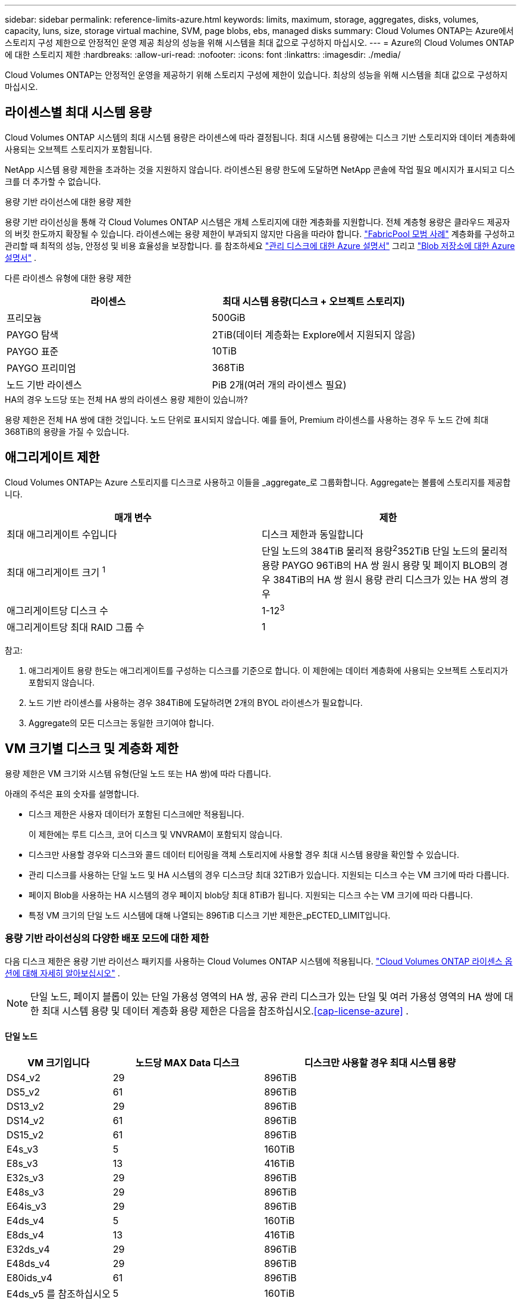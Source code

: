 ---
sidebar: sidebar 
permalink: reference-limits-azure.html 
keywords: limits, maximum, storage, aggregates, disks, volumes, capacity, luns, size, storage virtual machine, SVM, page blobs, ebs, managed disks 
summary: Cloud Volumes ONTAP는 Azure에서 스토리지 구성 제한으로 안정적인 운영 제공 최상의 성능을 위해 시스템을 최대 값으로 구성하지 마십시오. 
---
= Azure의 Cloud Volumes ONTAP에 대한 스토리지 제한
:hardbreaks:
:allow-uri-read: 
:nofooter: 
:icons: font
:linkattrs: 
:imagesdir: ./media/


[role="lead"]
Cloud Volumes ONTAP는 안정적인 운영을 제공하기 위해 스토리지 구성에 제한이 있습니다. 최상의 성능을 위해 시스템을 최대 값으로 구성하지 마십시오.



== 라이센스별 최대 시스템 용량

Cloud Volumes ONTAP 시스템의 최대 시스템 용량은 라이센스에 따라 결정됩니다. 최대 시스템 용량에는 디스크 기반 스토리지와 데이터 계층화에 사용되는 오브젝트 스토리지가 포함됩니다.

NetApp 시스템 용량 제한을 초과하는 것을 지원하지 않습니다. 라이센스된 용량 한도에 도달하면 NetApp 콘솔에 작업 필요 메시지가 표시되고 디스크를 더 추가할 수 없습니다.

.용량 기반 라이선스에 대한 용량 제한
용량 기반 라이선싱을 통해 각 Cloud Volumes ONTAP 시스템은 개체 스토리지에 대한 계층화를 지원합니다.  전체 계층형 용량은 클라우드 제공자의 버킷 한도까지 확장될 수 있습니다.  라이센스에는 용량 제한이 부과되지 않지만 다음을 따라야 합니다. https://www.netapp.com/pdf.html?item=/media/17239-tr-4598.pdf["FabricPool 모범 사례"^] 계층화를 구성하고 관리할 때 최적의 성능, 안정성 및 비용 효율성을 보장합니다.  를 참조하세요 https://learn.microsoft.com/en-us/azure/storage/common/scalability-targets-standard-account["관리 디스크에 대한 Azure 설명서"^] 그리고 https://learn.microsoft.com/en-us/azure/storage/blobs/scalability-targets["Blob 저장소에 대한 Azure 설명서"^] .

다른 라이센스 유형에 대한 용량 제한::


[cols="25,75"]
|===
| 라이센스 | 최대 시스템 용량(디스크 + 오브젝트 스토리지) 


| 프리모늄 | 500GiB 


| PAYGO 탐색 | 2TiB(데이터 계층화는 Explore에서 지원되지 않음) 


| PAYGO 표준 | 10TiB 


| PAYGO 프리미엄 | 368TiB 


| 노드 기반 라이센스 | PiB 2개(여러 개의 라이센스 필요) 
|===
.HA의 경우 노드당 또는 전체 HA 쌍의 라이센스 용량 제한이 있습니까?
용량 제한은 전체 HA 쌍에 대한 것입니다. 노드 단위로 표시되지 않습니다. 예를 들어, Premium 라이센스를 사용하는 경우 두 노드 간에 최대 368TiB의 용량을 가질 수 있습니다.



== 애그리게이트 제한

Cloud Volumes ONTAP는 Azure 스토리지를 디스크로 사용하고 이들을 _aggregate_로 그룹화합니다. Aggregate는 볼륨에 스토리지를 제공합니다.

[cols="2*"]
|===
| 매개 변수 | 제한 


| 최대 애그리게이트 수입니다 | 디스크 제한과 동일합니다 


| 최대 애그리게이트 크기 ^1^ | 단일 노드의 384TiB 물리적 용량^2^352TiB 단일 노드의 물리적 용량 PAYGO 96TiB의 HA 쌍 원시 용량 및 페이지 BLOB의 경우 384TiB의 HA 쌍 원시 용량 관리 디스크가 있는 HA 쌍의 경우 


| 애그리게이트당 디스크 수 | 1-12^3^ 


| 애그리게이트당 최대 RAID 그룹 수 | 1 
|===
참고:

. 애그리게이트 용량 한도는 애그리게이트를 구성하는 디스크를 기준으로 합니다. 이 제한에는 데이터 계층화에 사용되는 오브젝트 스토리지가 포함되지 않습니다.
. 노드 기반 라이센스를 사용하는 경우 384TiB에 도달하려면 2개의 BYOL 라이센스가 필요합니다.
. Aggregate의 모든 디스크는 동일한 크기여야 합니다.




== VM 크기별 디스크 및 계층화 제한

용량 제한은 VM 크기와 시스템 유형(단일 노드 또는 HA 쌍)에 따라 다릅니다.

아래의 주석은 표의 숫자를 설명합니다.

* 디스크 제한은 사용자 데이터가 포함된 디스크에만 적용됩니다.
+
이 제한에는 루트 디스크, 코어 디스크 및 VNVRAM이 포함되지 않습니다.

* 디스크만 사용할 경우와 디스크와 콜드 데이터 티어링을 객체 스토리지에 사용할 경우 최대 시스템 용량을 확인할 수 있습니다.
* 관리 디스크를 사용하는 단일 노드 및 HA 시스템의 경우 디스크당 최대 32TiB가 있습니다. 지원되는 디스크 수는 VM 크기에 따라 다릅니다.
* 페이지 Blob을 사용하는 HA 시스템의 경우 페이지 blob당 최대 8TiB가 됩니다. 지원되는 디스크 수는 VM 크기에 따라 다릅니다.
* 특정 VM 크기의 단일 노드 시스템에 대해 나열되는 896TiB 디스크 기반 제한은_pECTED_LIMIT입니다.




=== 용량 기반 라이선싱의 다양한 배포 모드에 대한 제한

다음 디스크 제한은 용량 기반 라이선스 패키지를 사용하는 Cloud Volumes ONTAP 시스템에 적용됩니다. https://docs.netapp.com/us-en/bluexp-cloud-volumes-ontap/concept-licensing.html["Cloud Volumes ONTAP 라이센스 옵션에 대해 자세히 알아보십시오"^] .


NOTE: 단일 노드, 페이지 블롭이 있는 단일 가용성 영역의 HA 쌍, 공유 관리 디스크가 있는 단일 및 여러 가용성 영역의 HA 쌍에 대한 최대 시스템 용량 및 데이터 계층화 용량 제한은 다음을 참조하십시오.<<cap-license-azure>> .



==== 단일 노드

[cols="14,20,31"]
|===
| VM 크기입니다 | 노드당 MAX Data 디스크 | 디스크만 사용할 경우 최대 시스템 용량 


| DS4_v2 | 29 | 896TiB 


| DS5_v2 | 61 | 896TiB 


| DS13_v2 | 29 | 896TiB 


| DS14_v2 | 61 | 896TiB 


| DS15_v2 | 61 | 896TiB 


| E4s_v3 | 5 | 160TiB 


| E8s_v3 | 13 | 416TiB 


| E32s_v3 | 29 | 896TiB 


| E48s_v3 | 29 | 896TiB 


| E64is_v3 | 29 | 896TiB 


| E4ds_v4 | 5 | 160TiB 


| E8ds_v4 | 13 | 416TiB 


| E32ds_v4 | 29 | 896TiB 


| E48ds_v4 | 29 | 896TiB 


| E80ids_v4 | 61 | 896TiB 


| E4ds_v5 를 참조하십시오 | 5 | 160TiB 


| E8ds_v5 를 참조하십시오 | 13 | 416TiB 


| E20ds_v5 | 29 | 896TiB 


| E32ds_v5 | 29 | 896TiB 


| E48ds_v5 | 29 | 896TiB 


| E64ds_v5 | 29 | 896TiB 


| L8s_v3 | 12 | 384TiB 


| L16s_v3 | 28 | 896TiB 


| L32s_v3 | 28 | 896TiB 


| L48s_v3를 참조하십시오 | 28 | 896TiB 


| L64s_v3을 참조하십시오 | 28 | 896TiB 
|===


==== 페이지 Blob이 있는 단일 가용성 영역의 HA 쌍

[cols="14,20,31"]
|===
| VM 크기입니다 | HA 쌍을 지원하는 MAX Data 디스크 | 디스크만 사용할 경우 최대 시스템 용량 


| DS4_v2 | 29 | 232TiB 


| DS5_v2 | 61 | 488TiB 


| DS13_v2 | 29 | 232TiB 


| DS14_v2 | 61 | 488TiB 


| DS15_v2 | 61 | 488TiB 


| E8s_v3 | 13 | 104TiB 


| E48s_v3 | 29 | 232TiB 


| E8ds_v4 | 13 | 104TiB 


| E32ds_v4 | 29 | 232TiB 


| E48ds_v4 | 29 | 232TiB 


| E80ids_v4 | 61 | 488TiB 
|===


==== HA는 공유 관리 디스크가 있는 단일 가용성 영역의 HA 쌍입니다

[cols="14,20,31"]
|===
| VM 크기입니다 | HA 쌍을 지원하는 MAX Data 디스크 | 디스크만 사용할 경우 최대 시스템 용량 


| E8ds_v4 | 12 | 384TiB 


| E32ds_v4 | 28 | 896TiB 


| E48ds_v4 | 28 | 896TiB 


| E80ids_v4 | 28 | 896TiB 


| E8ds_v5 를 참조하십시오 | 12 | 384TiB 


| E20ds_v5 | 28 | 896TiB 


| E32ds_v5 | 28 | 896TiB 


| E48ds_v5 | 28 | 896TiB 


| E64ds_v5 | 28 | 896TiB 


| L16s_v3 | 28 | 896TiB 


| L32s_v3 | 28 | 896TiB 


| L48s_v3를 참조하십시오 | 28 | 896TiB 


| L64s_v3을 참조하십시오 | 28 | 896TiB 
|===


==== 공유 관리 디스크가 있는 여러 가용성 영역의 HA 쌍

[cols="14,20,31"]
|===
| VM 크기입니다 | HA 쌍을 지원하는 MAX Data 디스크 | 디스크만 사용할 경우 최대 시스템 용량 


| E8ds_v4 | 12 | 384TiB 


| E32ds_v4 | 28 | 896TiB 


| E48ds_v4 | 28 | 896TiB 


| E80ids_v4 | 28 | 896TiB 


| E8ds_v5 를 참조하십시오 | 12 | 384TiB 


| E20ds_v5 | 28 | 896TiB 


| E32ds_v5 | 28 | 896TiB 


| E48ds_v5 | 28 | 896TiB 


| E64ds_v5 | 28 | 896TiB 


| L16s_v3 | 28 | 896TiB 


| L32s_v3 | 28 | 896TiB 


| L48s_v3를 참조하십시오 | 28 | 896TiB 


| L64s_v3을 참조하십시오 | 28 | 896TiB 
|===


=== 노드 기반 라이선싱의 다양한 배포 모드에 대한 제한 사항

다음 디스크 제한은 노드 기반 라이선싱을 사용하는 Cloud Volumes ONTAP 시스템에 적용됩니다.  노드 기반 라이선싱은 노드별로 Cloud Volumes ONTAP 대한 라이선스를 부여할 수 있는 이전 세대 모델입니다.  기존 고객에게는 노드 기반 라이선싱이 계속 제공됩니다.

Cloud Volumes ONTAP BYOL 단일 노드 또는 HA 쌍 시스템에 대해 여러 개의 노드 기반 라이선스를 구매하여 최대 테스트 및 지원되는 시스템 용량 한도인 2PiB까지 368TiB 이상의 용량을 할당할 수 있습니다.  디스크 제한으로 인해 디스크만 사용하여 용량 제한에 도달하지 못할 수도 있습니다.  디스크 한도를 초과할 수 있습니다. https://docs.netapp.com/us-en/bluexp-cloud-volumes-ontap/concept-data-tiering.html["비활성 데이터를 오브젝트 스토리지로 계층화"^] . https://docs.netapp.com/us-en/bluexp-cloud-volumes-ontap/task-manage-node-licenses.html["Cloud Volumes ONTAP에 시스템 라이센스를 추가하는 방법에 대해 알아보십시오"^] .  Cloud Volumes ONTAP 테스트 및 지원되는 최대 시스템 용량인 2PiB까지 지원하며, 2PiB 제한을 초과하면 지원되지 않는 시스템 구성이 발생합니다.



==== 단일 노드

단일 노드에는 PAYGO Premium 및 BYOL이라는 2개의 노드 기반 라이센스 옵션이 있습니다.

.PAYGO Premium이 포함된 단일 노드
[%collapsible]
====
[cols="14,20,31,33"]
|===
| VM 크기입니다 | 노드당 MAX Data 디스크 | 디스크만 사용할 경우 최대 시스템 용량 | 디스크 및 데이터 계층화를 통한 최대 시스템 용량 


| DS5_v2 | 61 | 368TiB | 368TiB 


| DS14_v2 | 61 | 368TiB | 368TiB 


| DS15_v2 | 61 | 368TiB | 368TiB 


| E32s_v3 | 29 | 368TiB | 368TiB 


| E48s_v3 | 29 | 368TiB | 368TiB 


| E64is_v3 | 29 | 368TiB | 368TiB 


| E32ds_v4 | 29 | 368TiB | 368TiB 


| E48ds_v4 | 29 | 368TiB | 368TiB 


| E80ids_v4 | 61 | 368TiB | 368TiB 


| E20ds_v5 | 29 | 896TiB | 2 PiB 


| E32ds_v5 | 29 | 896TiB | 2 PiB 


| E48ds_v5 | 29 | 896TiB | 2 PiB 


| E64ds_v5 | 29 | 896TiB | 2 PiB 
|===
====
.BYOL, 단일 노드
[%collapsible]
====
[cols="10,18,18,18,18,18"]
|===
| VM 크기입니다 | 노드당 MAX Data 디스크 2+| 하나의 라이센스로 최대 시스템 용량을 지원합니다 2+| 여러 라이센스가 있는 최대 시스템 용량 


2+|  | * 디스크만 사용 * | * 디스크 + 데이터 계층화 * | * 디스크만 사용 * | * 디스크 + 데이터 계층화 * 


| DS4_v2 | 29 | 368TiB | 368TiB | 896TiB | 2 PiB 


| DS5_v2 | 61 | 368TiB | 368TiB | 896TiB | 2 PiB 


| DS13_v2 | 29 | 368TiB | 368TiB | 896TiB | 2 PiB 


| DS14_v2 | 61 | 368TiB | 368TiB | 896TiB | 2 PiB 


| DS15_v2 | 61 | 368TiB | 368TiB | 896TiB | 2 PiB 


| L8s_v2 | 13 | 368TiB | 368TiB | 416TiB | 2 PiB 


| E4s_v3 | 5 | 160TiB | 368TiB | 160TiB | 2 PiB 


| E8s_v3 | 13 | 368TiB | 368TiB | 416TiB | 2 PiB 


| E32s_v3 | 29 | 368TiB | 368TiB | 896TiB | 2 PiB 


| E48s_v3 | 29 | 368TiB | 368TiB | 896TiB | 2 PiB 


| E64is_v3 | 29 | 368TiB | 368TiB | 896TiB | 2 PiB 


| E4ds_v4 | 5 | 160TiB | 368TiB | 160TiB | 2 PiB 


| E8ds_v4 | 13 | 368TiB | 368TiB | 416TiB | 2 PiB 


| E32ds_v4 | 29 | 368TiB | 368TiB | 896TiB | 2 PiB 


| E48ds_v4 | 29 | 368TiB | 368TiB | 896TiB | 2 PiB 


| E80ids_v4 | 61 | 368TiB | 368TiB | 896TiB | 2 PiB 


| E4ds_v5 를 참조하십시오 | 5 | 160TiB | 368TiB | 160TiB | 2 PiB 


| E8ds_v5 를 참조하십시오 | 13 | 368TiB | 368TiB | 416TiB | 2 PiB 


| E20ds_v5 | 29 | 368TiB | 368TiB | 896TiB | 2 PiB 


| E32ds_v5 | 29 | 368TiB | 368TiB | 896TiB | 2 PiB 


| E48ds_v5 | 29 | 368TiB | 368TiB | 896TiB | 2 PiB 


| E64ds_v5 | 29 | 368TiB | 368TiB | 896TiB | 2 PiB 
|===
====


==== HA 쌍

HA 쌍에는 두 가지 구성 유형, 즉 페이지 BLOB와 여러 가용성 영역이 있습니다. 각 구성에는 PAYGO Premium 및 BYOL이라는 2개의 노드 기반 라이센스 옵션이 있습니다.

.PAYGO 프리미엄: 페이지 Blob이 있는 단일 가용성 영역의 HA 쌍
[%collapsible]
====
[cols="14,20,31,33"]
|===
| VM 크기입니다 | HA 쌍을 지원하는 MAX Data 디스크 | 디스크만 사용할 경우 최대 시스템 용량 | 디스크 및 데이터 계층화를 통한 최대 시스템 용량 


| DS5_v2 | 61 | 368TiB | 368TiB 


| DS14_v2 | 61 | 368TiB | 368TiB 


| DS15_v2 | 61 | 368TiB | 368TiB 


| E8s_v3 | 13 | 104TiB | 368TiB 


| E48s_v3 | 29 | 232TiB | 368TiB 


| E32ds_v4 | 29 | 232TiB | 368TiB 


| E48ds_v4 | 29 | 232TiB | 368TiB 


| E80ids_v4 | 61 | 368TiB | 368TiB 
|===
====
.PAYGO Premium: 공유 관리 디스크를 사용하는 다중 가용성 영역 구성의 HA 쌍
[%collapsible]
====
[cols="14,20,31,33"]
|===
| VM 크기입니다 | HA 쌍을 지원하는 MAX Data 디스크 | 디스크만 사용할 경우 최대 시스템 용량 | 디스크 및 데이터 계층화를 통한 최대 시스템 용량 


| E32ds_v4 | 28 | 368TiB | 368TiB 


| E48ds_v4 | 28 | 368TiB | 368TiB 


| E80ids_v4 | 28 | 368TiB | 368TiB 


| E20ds_v5 | 28 | 896TiB | 2 PiB 


| E32ds_v5 | 28 | 896TiB | 2 PiB 


| E48ds_v5 | 28 | 896TiB | 2 PiB 


| E64ds_v5 | 28 | 896TiB | 2 PiB 
|===
====
.BYOL: 페이지 Blob을 사용하는 단일 가용성 영역의 HA 쌍
[%collapsible]
====
[cols="10,18,18,18,18,18"]
|===
| VM 크기입니다 | HA 쌍을 지원하는 MAX Data 디스크 2+| 하나의 라이센스로 최대 시스템 용량을 지원합니다 2+| 여러 라이센스가 있는 최대 시스템 용량 


2+|  | * 디스크만 사용 * | * 디스크 + 데이터 계층화 * | * 디스크만 사용 * | * 디스크 + 데이터 계층화 * 


| DS4_v2 | 29 | 232TiB | 368TiB | 232TiB | 2 PiB 


| DS5_v2 | 61 | 368TiB | 368TiB | 488TiB | 2 PiB 


| DS13_v2 | 29 | 232TiB | 368TiB | 232TiB | 2 PiB 


| DS14_v2 | 61 | 368TiB | 368TiB | 488TiB | 2 PiB 


| DS15_v2 | 61 | 368TiB | 368TiB | 488TiB | 2 PiB 


| E8s_v3 | 13 | 104TiB | 368TiB | 104TiB | 2 PiB 


| E48s_v3 | 29 | 232TiB | 368TiB | 232TiB | 2 PiB 


| E8ds_v4 | 13 | 104TiB | 368TiB | 104TiB | 2 PiB 


| E32ds_v4 | 29 | 232TiB | 368TiB | 232TiB | 2 PiB 


| E48ds_v4 | 29 | 232TiB | 368TiB | 232TiB | 2 PiB 


| E80ids_v4 | 61 | 368TiB | 368TiB | 488TiB | 2 PiB 
|===
====
.BYOL: 공유 관리 디스크를 사용하는 다중 가용성 영역 구성의 HA 쌍
[%collapsible]
====
[cols="10,18,18,18,18,18"]
|===
| VM 크기입니다 | HA 쌍을 지원하는 MAX Data 디스크 2+| 하나의 라이센스로 최대 시스템 용량을 지원합니다 2+| 여러 라이센스가 있는 최대 시스템 용량 


2+|  | * 디스크만 사용 * | * 디스크 + 데이터 계층화 * | * 디스크만 사용 * | * 디스크 + 데이터 계층화 * 


| E8ds_v4 | 12 | 368TiB | 368TiB | 368TiB | 2 PiB 


| E32ds_v4 | 28 | 368TiB | 368TiB | 368TiB | 2 PiB 


| E48ds_v4 | 28 | 368TiB | 368TiB | 368TiB | 2 PiB 


| E80ids_v4 | 28 | 368TiB | 368TiB | 368TiB | 2 PiB 


| E8ds_v5 를 참조하십시오 | 12 | 368TiB | 368TiB | 368TiB | 2 PiB 


| E20ds_v5 | 28 | 368TiB | 368TiB | 368TiB | 2 PiB 


| E32ds_v5 | 28 | 368TiB | 368TiB | 368TiB | 2 PiB 


| E48ds_v5 | 28 | 368TiB | 368TiB | 368TiB | 2 PiB 


| E64ds_v5 | 28 | 368TiB | 368TiB | 368TiB | 2 PiB 
|===
====


== 스토리지 VM 제한

일부 구성을 사용하면 Cloud Volumes ONTAP용 SVM(스토리지 VM)을 추가로 생성할 수 있습니다.

이는 테스트된 한계입니다.  추가 스토리지 VM을 설정하는 것은 지원되지 않습니다.

https://docs.netapp.com/us-en/bluexp-cloud-volumes-ontap/task-managing-svms-azure.html["추가 스토리지 VM을 생성하는 방법을 알아보십시오"^].

[cols="2*"]
|===
| 사용권 유형 | 스토리지 VM 제한 


| * Freemium *  a| 
스토리지 VM 총 24개 ^1,2^



| * 용량 기반 PAYGO 또는 BYOL *^3^  a| 
스토리지 VM 총 24개 ^1,2^



| * 노드 기반 BYOL * ^4^  a| 
스토리지 VM 총 24개 ^1,2^



| * 노드 기반 PAYGO *  a| 
* 1 데이터 제공용 스토리지 VM
* 재해 복구용 스토리지 VM 1개


|===
. 이러한 24개의 스토리지 VM은 데이터를 제공하거나 DR(재해 복구)용으로 구성할 수 있습니다.
. 각 스토리지 VM은 최대 3개의 LIF를 가질 수 있으며, 여기서 2개의 LIF는 데이터 LIF이고 1개는 SVM 관리 LIF입니다.
. 용량 기반 라이센스의 경우, 추가 스토리지 VM에 대한 추가 라이센스 비용이 없지만 스토리지 VM당 최소 용량 비용은 4TiB입니다. 예를 들어 스토리지 VM 2개를 생성하고 각 VM에 2TiB의 용량을 프로비저닝한 경우 총 8TiB가 충전됩니다.
. 노드 기반 BYOL의 경우, Cloud Volumes ONTAP에서 기본적으로 제공되는 첫 번째 스토리지 VM 외에 각 additional_data-serving_storage VM에 애드온 라이센스가 필요합니다. 스토리지 VM 애드온 라이센스를 얻으려면 어카운트 팀에 문의하십시오.
+
재해 복구(DR)용 스토리지 VM에는 추가 라이선스가 필요하지 않지만 스토리지 VM 한도에 포함됩니다.  예를 들어, 데이터 제공 VM이 12개, DR 스토리지 VM이 12개 있는 경우 한도에 도달하여 더 이상 생성할 수 없습니다.





== 파일 및 볼륨 제한

[cols="22,22,56"]
|===
| 논리적 스토리지 | 매개 변수 | 제한 


.2+| * 파일 * | 최대 크기 2 | 128TB 


| 볼륨당 최대 | 볼륨 크기에 따라 다르며 최대 20억 개까지 가능합니다 


| FlexClone 볼륨 * | 계층적 복제 깊이 ^1^ | 499 


.3+| * FlexVol 볼륨 * | 노드당 최대 | 500입니다 


| 최소 크기 | 20MB 


| 최대 크기 3 | 300TiB 


| * qtree * | FlexVol 볼륨당 최대 | 4,995 


| Snapshot 복사본 * | FlexVol 볼륨당 최대 | 1,023 
|===
. 계층적 클론 깊이는 단일 FlexVol 볼륨에서 생성할 수 있는 FlexClone 볼륨의 중첩 계층 구조의 최대 깊이입니다.
. ONTAP 9.12.1P2부터 128TB가 제한됩니다. ONTAP 9.11.1 이하 버전에서는 16TB로 제한됩니다.
. 최대 300TiB의 FlexVol 볼륨 생성은 다음 툴 및 최소 버전을 사용할 수 있습니다.
+
** Cloud Volumes ONTAP 9.12.1 P2 및 9.13.0 P2부터 시작하는 시스템 관리자 및 ONTAP CLI
** Cloud Volumes ONTAP 9.13.1부터 시작






== iSCSI 스토리지 제한입니다

[cols="3*"]
|===
| iSCSI 스토리지 | 매개 변수 | 제한 


.4+| LUN * | 노드당 최대 | 1,024 


| 최대 LUN 매핑 수입니다 | 1,024 


| 최대 크기 | 16TiB 


| 볼륨당 최대 | 512 


| Igroup * 을 선택합니다 | 노드당 최대 | 256 


.2+| * 이니시에이터 * | 노드당 최대 | 512 


| igroup당 최대 | 128 


| * iSCSI 세션 * | 노드당 최대 | 1,024 


.2+| LIF * | 포트당 최대 | 32 


| 최대 Per 포트셋 | 32 


| * 포트 세트 * | 노드당 최대 | 256 
|===